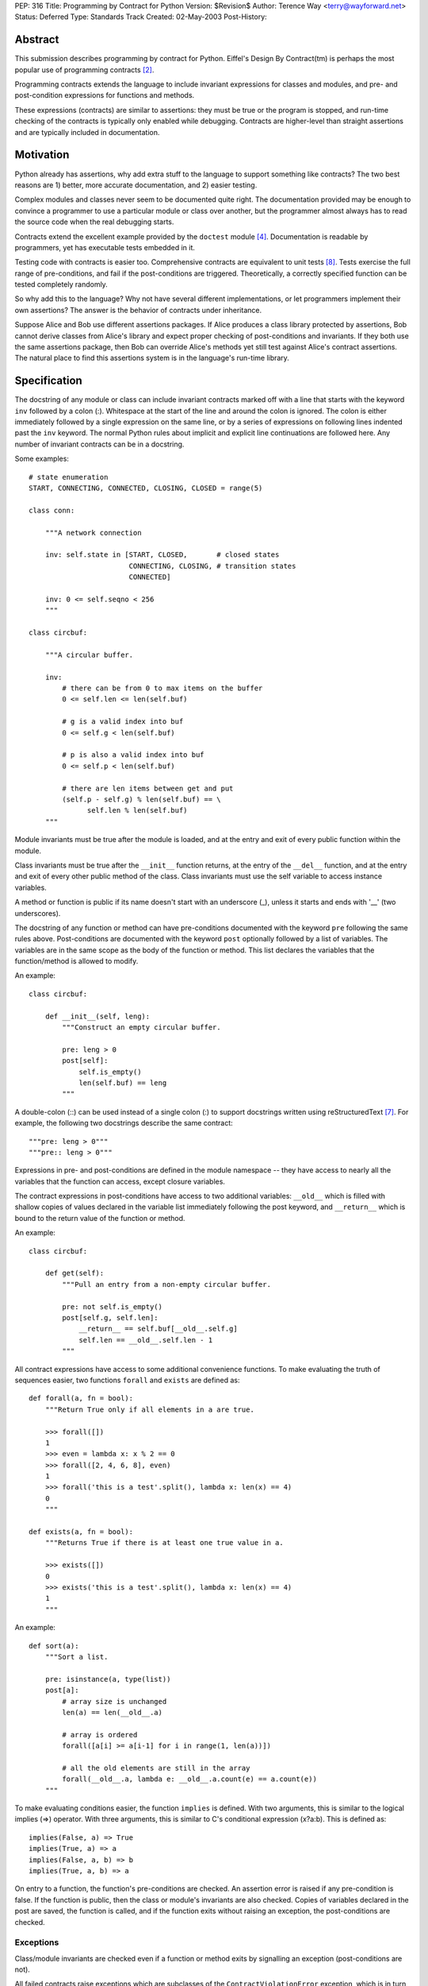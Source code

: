 PEP: 316
Title: Programming by Contract for Python
Version: $Revision$
Author: Terence Way <terry@wayforward.net>
Status: Deferred
Type: Standards Track
Created: 02-May-2003
Post-History:


Abstract
========

This submission describes programming by contract for Python.
Eiffel's Design By Contract(tm) is perhaps the most popular use of
programming contracts [#dbc]_.

Programming contracts extends the language to include invariant
expressions for classes and modules, and pre- and post-condition
expressions for functions and methods.

These expressions (contracts) are similar to assertions: they must be
true or the program is stopped, and run-time checking of the contracts
is typically only enabled while debugging.  Contracts are higher-level
than straight assertions and are typically included in documentation.


Motivation
==========

Python already has assertions, why add extra stuff to the language to
support something like contracts?  The two best reasons are 1) better,
more accurate documentation, and 2) easier testing.

Complex modules and classes never seem to be documented quite right.
The documentation provided may be enough to convince a programmer to
use a particular module or class over another, but the programmer
almost always has to read the source code when the real debugging
starts.

Contracts extend the excellent example provided by the ``doctest``
module [#doctest]_.  Documentation is readable by programmers, yet has
executable tests embedded in it.

Testing code with contracts is easier too.  Comprehensive contracts
are equivalent to unit tests [#xp]_.  Tests exercise the full range of
pre-conditions, and fail if the post-conditions are triggered.
Theoretically, a correctly specified function can be tested completely
randomly.

So why add this to the language?  Why not have several different
implementations, or let programmers implement their own assertions?
The answer is the behavior of contracts under inheritance.

Suppose Alice and Bob use different assertions packages.  If Alice
produces a class library protected by assertions, Bob cannot derive
classes from Alice's library and expect proper checking of
post-conditions and invariants.  If they both use the same assertions
package, then Bob can override Alice's methods yet still test against
Alice's contract assertions.  The natural place to find this
assertions system is in the language's run-time library.


Specification
=============

The docstring of any module or class can include invariant contracts
marked off with a line that starts with the keyword ``inv`` followed
by a colon (:).  Whitespace at the start of the line and around the
colon is ignored.  The colon is either immediately followed by a
single expression on the same line, or by a series of expressions on
following lines indented past the ``inv`` keyword.  The normal Python
rules about implicit and explicit line continuations are followed
here.  Any number of invariant contracts can be in a docstring.

Some examples::

    # state enumeration
    START, CONNECTING, CONNECTED, CLOSING, CLOSED = range(5)

    class conn:

        """A network connection

        inv: self.state in [START, CLOSED,       # closed states
                            CONNECTING, CLOSING, # transition states
                            CONNECTED]

        inv: 0 <= self.seqno < 256
        """

    class circbuf:

        """A circular buffer.

        inv:
            # there can be from 0 to max items on the buffer
            0 <= self.len <= len(self.buf)

            # g is a valid index into buf
            0 <= self.g < len(self.buf)

            # p is also a valid index into buf
            0 <= self.p < len(self.buf)

            # there are len items between get and put
            (self.p - self.g) % len(self.buf) == \
                  self.len % len(self.buf)
        """

Module invariants must be true after the module is loaded, and at the
entry and exit of every public function within the module.

Class invariants must be true after the ``__init__`` function returns,
at the entry of the ``__del__`` function, and at the entry and exit of
every other public method of the class.  Class invariants must use the
self variable to access instance variables.

A method or function is public if its name doesn't start with an
underscore (_), unless it starts and ends with '__' (two underscores).

The docstring of any function or method can have pre-conditions
documented with the keyword ``pre`` following the same rules above.
Post-conditions are documented with the keyword ``post`` optionally
followed by a list of variables.  The variables are in the same scope
as the body of the function or method.  This list declares the
variables that the function/method is allowed to modify.

An example::

    class circbuf:

        def __init__(self, leng):
            """Construct an empty circular buffer.

            pre: leng > 0
            post[self]:
                self.is_empty()
                len(self.buf) == leng
            """

A double-colon (::) can be used instead of a single colon (:) to
support docstrings written using reStructuredText [#rst]_.  For
example, the following two docstrings describe the same contract::

    """pre: leng > 0"""
    """pre:: leng > 0"""

Expressions in pre- and post-conditions are defined in the module
namespace -- they have access to nearly all the variables that the
function can access, except closure variables.

The contract expressions in post-conditions have access to two
additional variables: ``__old__`` which is filled with shallow copies
of values declared in the variable list immediately following the post
keyword, and ``__return__`` which is bound to the return value of the
function or method.

An example::

    class circbuf:

        def get(self):
            """Pull an entry from a non-empty circular buffer.

            pre: not self.is_empty()
            post[self.g, self.len]:
                __return__ == self.buf[__old__.self.g]
                self.len == __old__.self.len - 1
            """

All contract expressions have access to some additional convenience
functions.  To make evaluating the truth of sequences easier, two
functions ``forall`` and ``exists`` are defined as::

    def forall(a, fn = bool):
        """Return True only if all elements in a are true.

        >>> forall([])
        1
        >>> even = lambda x: x % 2 == 0
        >>> forall([2, 4, 6, 8], even)
        1
        >>> forall('this is a test'.split(), lambda x: len(x) == 4)
        0
        """

    def exists(a, fn = bool):
        """Returns True if there is at least one true value in a.

        >>> exists([])
        0
        >>> exists('this is a test'.split(), lambda x: len(x) == 4)
        1
        """

An example::

    def sort(a):
        """Sort a list.

        pre: isinstance(a, type(list))
        post[a]:
            # array size is unchanged
            len(a) == len(__old__.a)

            # array is ordered
            forall([a[i] >= a[i-1] for i in range(1, len(a))])

            # all the old elements are still in the array
            forall(__old__.a, lambda e: __old__.a.count(e) == a.count(e))
        """

To make evaluating conditions easier, the function ``implies`` is
defined.  With two arguments, this is similar to the logical implies
(=>) operator.  With three arguments, this is similar to C's
conditional expression (x?a:b).  This is defined as::

    implies(False, a) => True
    implies(True, a) => a
    implies(False, a, b) => b
    implies(True, a, b) => a

On entry to a function, the function's pre-conditions are checked.  An
assertion error is raised if any pre-condition is false.  If the
function is public, then the class or module's invariants are also
checked.  Copies of variables declared in the post are saved, the
function is called, and if the function exits without raising an
exception, the post-conditions are checked.


Exceptions
----------

Class/module invariants are checked even if a function or method exits
by signalling an exception (post-conditions are not).

All failed contracts raise exceptions which are subclasses of the
``ContractViolationError`` exception, which is in turn a subclass of the
``AssertionError`` exception.  Failed pre-conditions raise a
``PreconditionViolationError`` exception.  Failed post-conditions raise
a ``PostconditionViolationError`` exception, and failed invariants raise
a ``InvariantViolationError`` exception.

The class hierarchy::

    AssertionError
        ContractViolationError
            PreconditionViolationError
            PostconditionViolationError
            InvariantViolationError
            InvalidPreconditionError

The ``InvalidPreconditionError`` is raised when pre-conditions are
illegally strengthened, see the next section on Inheritance.

Example::

    try:
        some_func()
    except contract.PreconditionViolationError:
        # failed pre-condition, ok
        pass


Inheritance
-----------

A class's invariants include all the invariants for all super-classes
(class invariants are ANDed with super-class invariants).  These
invariants are checked in method-resolution order.

A method's post-conditions also include all overridden post-conditions
(method post-conditions are ANDed with all overridden method
post-conditions).

An overridden method's pre-conditions can be ignored if the overriding
method's pre-conditions are met.  However, if the overriding method's
pre-conditions fail, *all* of the overridden method's pre-conditions
must also fail.  If not, a separate exception is raised, the
InvalidPreconditionError.  This supports weakening pre-conditions.

A somewhat contrived example::

   class SimpleMailClient:

       def send(self, msg, dest):
           """Sends a message to a destination:

           pre: self.is_open() # we must have an open connection
           """

       def recv(self):
           """Gets the next unread mail message.

           Returns None if no message is available.

           pre: self.is_open() # we must have an open connection
           post: __return__ is None or isinstance(__return__, Message)
           """

    class ComplexMailClient(SimpleMailClient):
       def send(self, msg, dest):
           """Sends a message to a destination.

           The message is sent immediately if currently connected.
           Otherwise, the message is queued locally until a
           connection is made.

           pre: True # weakens the pre-condition from SimpleMailClient
           """

       def recv(self):
           """Gets the next unread mail message.

           Waits until a message is available.

           pre: True # can always be called
           post: isinstance(__return__, Message)
           """

Because pre-conditions can only be weakened, a ``ComplexMailClient`` can
replace a ``SimpleMailClient`` with no fear of breaking existing code.


Rationale
=========

Except for the following differences, programming-by-contract for
Python mirrors the Eiffel DBC specification [#oosc]_.

Embedding contracts in docstrings is patterned after the doctest
module.  It removes the need for extra syntax, ensures that programs
with contracts are backwards-compatible, and no further work is
necessary to have the contracts included in the docs.

The keywords ``pre``, ``post``, and ``inv`` were chosen instead of the
Eiffel-style ``REQUIRE``, ``ENSURE``, and ``INVARIANT`` because
they're shorter, more in line with mathematical notation, and for a
more subtle reason: the word 'require' implies caller
responsibilities, while 'ensure' implies provider guarantees.  Yet
pre-conditions can fail through no fault of the caller when using
multiple inheritance, and post-conditions can fail through no fault of
the function when using multiple threads.

Loop invariants as used in Eiffel are unsupported.  They're a pain to
implement, and not part of the documentation anyway.

The variable names ``__old__`` and ``__return__`` were picked to avoid
conflicts with the ``return`` keyword and to stay consistent with
Python naming conventions: they're public and provided by the Python
implementation.

Having variable declarations after a post keyword describes exactly
what the function or method is allowed to modify.  This removes the
need for the ``NoChange`` syntax in Eiffel, and makes the
implementation of ``__old__`` much easier.  It also is more in line
with Z schemas [#z]_, which are divided into two parts: declaring what
changes followed by limiting the changes.

Shallow copies of variables for the ``__old__`` value prevent an
implementation of contract programming from slowing down a system too
much.  If a function changes values that wouldn't be caught by a
shallow copy, it can declare the changes like so::

    post[self, self.obj, self.obj.p]

The ``forall``, ``exists``, and ``implies`` functions were added after
spending some time documenting existing functions with contracts.
These capture a majority of common specification idioms.  It might
seem that defining ``implies`` as a function might not work (the
arguments are evaluated whether needed or not, in contrast with other
boolean operators), but it works for contracts since there should be
no side-effects for any expression in a contract.


Reference Implementation
========================

A reference implementation is available [#imp]_.  It replaces existing
functions with new functions that do contract checking, by directly
changing the class' or module's namespace.

Other implementations exist that either hack ``__getattr__`` [#dbc4p]_
or use ``__metaclass__`` [#pydbc]_.


References
==========

.. [#imp] Implementation described in this document.
          (http://www.wayforward.net/pycontract/)

.. [#dbc] Design By Contract is a registered trademark of Eiffel
       Software Inc.
       (http://archive.eiffel.com/doc/manuals/technology/contract/)

.. [#oosc] Object-oriented Software Construction,  Bertrand Meyer,
           ISBN 0-13-629031-0

.. [#doctest] http://docs.python.org/library/doctest.html
       doctest -- Test docstrings represent reality

.. [#dbc4p] Design by Contract for Python, R. Plosch
       *IEEE Proceedings of the Joint Asia Pacific Software Engineering
       Conference (APSEC97/ICSC97), Hong Kong, December 2-5, 1997*
       (http://www.swe.uni-linz.ac.at/publications/abstract/TR-SE-97.24.html)

.. [#pydbc] PyDBC -- Design by Contract for Python 2.2+,
       Daniel Arbuckle
       (http://www.nongnu.org/pydbc/)

.. [#rst] ReStructuredText (http://docutils.sourceforge.net/rst.html)

.. [#xp] Extreme Programming Explained, Kent Beck,
         ISBN 0-201-61641-6

.. [#z] The Z Notation, Second Edition, J.M. Spivey
        ISBN 0-13-978529-9


Copyright
=========

This document has been placed in the public domain.
